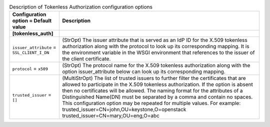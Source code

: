 ..
    Warning: Do not edit this file. It is automatically generated from the
    software project's code and your changes will be overwritten.

    The tool to generate this file lives in openstack-doc-tools repository.

    Please make any changes needed in the code, then run the
    autogenerate-config-doc tool from the openstack-doc-tools repository, or
    ask for help on the documentation mailing list, IRC channel or meeting.

.. _keystone-tokenless:

.. list-table:: Description of Tokenless Authorization configuration options
   :header-rows: 1
   :class: config-ref-table

   * - Configuration option = Default value
     - Description
   * - **[tokenless_auth]**
     -
   * - ``issuer_attribute`` = ``SSL_CLIENT_I_DN``
     - (StrOpt) The issuer attribute that is served as an IdP ID for the X.509 tokenless authorization along with the protocol to look up its corresponding mapping. It is the environment variable in the WSGI environment that references to the issuer of the client certificate.
   * - ``protocol`` = ``x509``
     - (StrOpt) The protocol name for the X.509 tokenless authorization along with the option issuer_attribute below can look up its corresponding mapping.
   * - ``trusted_issuer`` = ``[]``
     - (MultiStrOpt) The list of trusted issuers to further filter the certificates that are allowed to participate in the X.509 tokenless authorization. If the option is absent then no certificates will be allowed. The naming format for the attributes of a Distinguished Name(DN) must be separated by a comma and contain no spaces. This configuration option may be repeated for multiple values. For example: trusted_issuer=CN=john,OU=keystone,O=openstack trusted_issuer=CN=mary,OU=eng,O=abc
